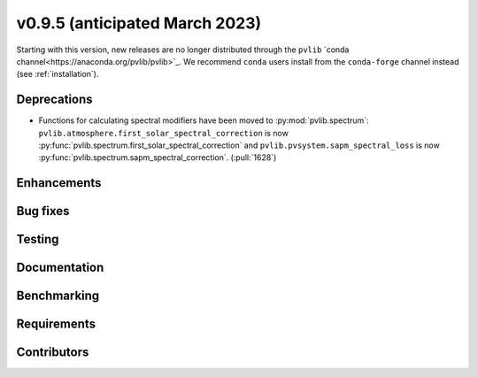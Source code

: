 .. _whatsnew_0950:


v0.9.5 (anticipated March 2023)
-------------------------------

Starting with this version, new releases are no longer distributed through
the ``pvlib`` `conda channel<https://anaconda.org/pvlib/pvlib>`_.  We recommend
``conda`` users install from the ``conda-forge`` channel instead (see
:ref:`installation`).


Deprecations
~~~~~~~~~~~~
* Functions for calculating spectral modifiers have been moved to :py:mod:`pvlib.spectrum`:
  ``pvlib.atmosphere.first_solar_spectral_correction`` is now
  :py:func:`pvlib.spectrum.first_solar_spectral_correction` and
  ``pvlib.pvsystem.sapm_spectral_loss`` is now
  :py:func:`pvlib.spectrum.sapm_spectral_correction`. (:pull:`1628`)


Enhancements
~~~~~~~~~~~~


Bug fixes
~~~~~~~~~


Testing
~~~~~~~


Documentation
~~~~~~~~~~~~~


Benchmarking
~~~~~~~~~~~~~


Requirements
~~~~~~~~~~~~


Contributors
~~~~~~~~~~~~

